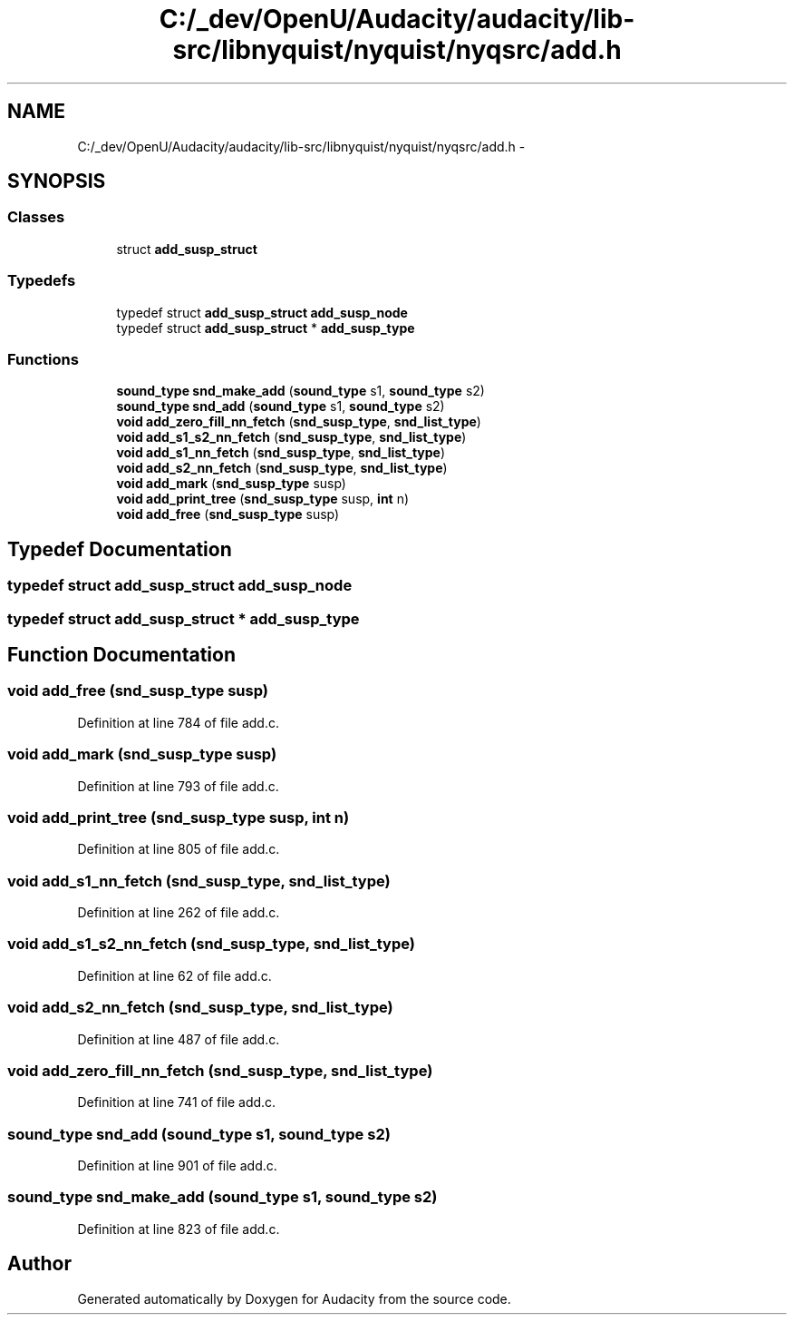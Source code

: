 .TH "C:/_dev/OpenU/Audacity/audacity/lib-src/libnyquist/nyquist/nyqsrc/add.h" 3 "Thu Apr 28 2016" "Audacity" \" -*- nroff -*-
.ad l
.nh
.SH NAME
C:/_dev/OpenU/Audacity/audacity/lib-src/libnyquist/nyquist/nyqsrc/add.h \- 
.SH SYNOPSIS
.br
.PP
.SS "Classes"

.in +1c
.ti -1c
.RI "struct \fBadd_susp_struct\fP"
.br
.in -1c
.SS "Typedefs"

.in +1c
.ti -1c
.RI "typedef struct \fBadd_susp_struct\fP \fBadd_susp_node\fP"
.br
.ti -1c
.RI "typedef struct \fBadd_susp_struct\fP * \fBadd_susp_type\fP"
.br
.in -1c
.SS "Functions"

.in +1c
.ti -1c
.RI "\fBsound_type\fP \fBsnd_make_add\fP (\fBsound_type\fP s1, \fBsound_type\fP s2)"
.br
.ti -1c
.RI "\fBsound_type\fP \fBsnd_add\fP (\fBsound_type\fP s1, \fBsound_type\fP s2)"
.br
.ti -1c
.RI "\fBvoid\fP \fBadd_zero_fill_nn_fetch\fP (\fBsnd_susp_type\fP, \fBsnd_list_type\fP)"
.br
.ti -1c
.RI "\fBvoid\fP \fBadd_s1_s2_nn_fetch\fP (\fBsnd_susp_type\fP, \fBsnd_list_type\fP)"
.br
.ti -1c
.RI "\fBvoid\fP \fBadd_s1_nn_fetch\fP (\fBsnd_susp_type\fP, \fBsnd_list_type\fP)"
.br
.ti -1c
.RI "\fBvoid\fP \fBadd_s2_nn_fetch\fP (\fBsnd_susp_type\fP, \fBsnd_list_type\fP)"
.br
.ti -1c
.RI "\fBvoid\fP \fBadd_mark\fP (\fBsnd_susp_type\fP susp)"
.br
.ti -1c
.RI "\fBvoid\fP \fBadd_print_tree\fP (\fBsnd_susp_type\fP susp, \fBint\fP n)"
.br
.ti -1c
.RI "\fBvoid\fP \fBadd_free\fP (\fBsnd_susp_type\fP susp)"
.br
.in -1c
.SH "Typedef Documentation"
.PP 
.SS "typedef struct \fBadd_susp_struct\fP  \fBadd_susp_node\fP"

.SS "typedef struct \fBadd_susp_struct\fP * \fBadd_susp_type\fP"

.SH "Function Documentation"
.PP 
.SS "\fBvoid\fP add_free (\fBsnd_susp_type\fP susp)"

.PP
Definition at line 784 of file add\&.c\&.
.SS "\fBvoid\fP add_mark (\fBsnd_susp_type\fP susp)"

.PP
Definition at line 793 of file add\&.c\&.
.SS "\fBvoid\fP add_print_tree (\fBsnd_susp_type\fP susp, \fBint\fP n)"

.PP
Definition at line 805 of file add\&.c\&.
.SS "\fBvoid\fP add_s1_nn_fetch (\fBsnd_susp_type\fP, \fBsnd_list_type\fP)"

.PP
Definition at line 262 of file add\&.c\&.
.SS "\fBvoid\fP add_s1_s2_nn_fetch (\fBsnd_susp_type\fP, \fBsnd_list_type\fP)"

.PP
Definition at line 62 of file add\&.c\&.
.SS "\fBvoid\fP add_s2_nn_fetch (\fBsnd_susp_type\fP, \fBsnd_list_type\fP)"

.PP
Definition at line 487 of file add\&.c\&.
.SS "\fBvoid\fP add_zero_fill_nn_fetch (\fBsnd_susp_type\fP, \fBsnd_list_type\fP)"

.PP
Definition at line 741 of file add\&.c\&.
.SS "\fBsound_type\fP snd_add (\fBsound_type\fP s1, \fBsound_type\fP s2)"

.PP
Definition at line 901 of file add\&.c\&.
.SS "\fBsound_type\fP snd_make_add (\fBsound_type\fP s1, \fBsound_type\fP s2)"

.PP
Definition at line 823 of file add\&.c\&.
.SH "Author"
.PP 
Generated automatically by Doxygen for Audacity from the source code\&.
